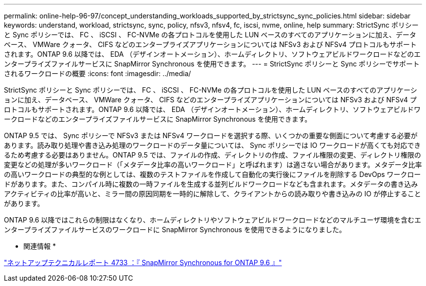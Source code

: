 ---
permalink: online-help-96-97/concept_understanding_workloads_supported_by_strictsync_sync_policies.html 
sidebar: sidebar 
keywords: understand, workload, strictsync, sync, policy, nfsv3, nfsv4, fc, iscsi, nvme, online, help 
summary: StrictSync ポリシーと Sync ポリシーでは、 FC 、 iSCSI 、 FC-NVMe の各プロトコルを使用した LUN ベースのすべてのアプリケーションに加え、データベース、 VMWare クォータ、 CIFS などのエンタープライズアプリケーションについては NFSv3 および NFSv4 プロトコルもサポートされます。ONTAP 9.6 以降では、 EDA （デザインオートメーション）、ホームディレクトリ、ソフトウェアビルドワークロードなどのエンタープライズファイルサービスに SnapMirror Synchronous を使用できます。 
---
= StrictSync ポリシーと Sync ポリシーでサポートされるワークロードの概要
:icons: font
:imagesdir: ../media/


[role="lead"]
StrictSync ポリシーと Sync ポリシーでは、 FC 、 iSCSI 、 FC-NVMe の各プロトコルを使用した LUN ベースのすべてのアプリケーションに加え、データベース、 VMWare クォータ、 CIFS などのエンタープライズアプリケーションについては NFSv3 および NFSv4 プロトコルもサポートされます。ONTAP 9.6 以降では、 EDA （デザインオートメーション）、ホームディレクトリ、ソフトウェアビルドワークロードなどのエンタープライズファイルサービスに SnapMirror Synchronous を使用できます。

ONTAP 9.5 では、 Sync ポリシーで NFSv3 または NFSv4 ワークロードを選択する際、いくつかの重要な側面について考慮する必要があります。読み取り処理や書き込み処理のワークロードのデータ量については、 Sync ポリシーでは IO ワークロードが高くても対応できるため考慮する必要はありません。ONTAP 9.5 では、ファイルの作成、ディレクトリの作成、ファイル権限の変更、ディレクトリ権限の変更などの処理が多いワークロード（「メタデータ比率の高いワークロード」と呼ばれます）は適さない場合があります。メタデータ比率の高いワークロードの典型的な例としては、複数のテストファイルを作成して自動化の実行後にファイルを削除する DevOps ワークロードがあります。また、コンパイル時に複数の一時ファイルを生成する並列ビルドワークロードなども含まれます。メタデータの書き込みアクティビティの比率が高いと、ミラー間の原因同期を一時的に解除して、クライアントからの読み取りや書き込みの IO が停止することがあります。

ONTAP 9.6 以降ではこれらの制限はなくなり、ホームディレクトリやソフトウェアビルドワークロードなどのマルチユーザ環境を含むエンタープライズファイルサービスのワークロードに SnapMirror Synchronous を使用できるようになりました。

* 関連情報 *

http://www.netapp.com/us/media/tr-4733.pdf["ネットアップテクニカルレポート 4733 ：『 SnapMirror Synchronous for ONTAP 9.6 』"^]
